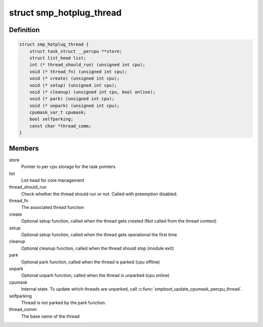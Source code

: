 .. -*- coding: utf-8; mode: rst -*-
.. src-file: include/linux/smpboot.h

.. _`smp_hotplug_thread`:

struct smp_hotplug_thread
=========================

.. c:type:: struct smp_hotplug_thread

    CPU hotplug related thread descriptor

.. _`smp_hotplug_thread.definition`:

Definition
----------

.. code-block:: c

    struct smp_hotplug_thread {
        struct task_struct __percpu **store;
        struct list_head list;
        int (* thread_should_run) (unsigned int cpu);
        void (* thread_fn) (unsigned int cpu);
        void (* create) (unsigned int cpu);
        void (* setup) (unsigned int cpu);
        void (* cleanup) (unsigned int cpu, bool online);
        void (* park) (unsigned int cpu);
        void (* unpark) (unsigned int cpu);
        cpumask_var_t cpumask;
        bool selfparking;
        const char *thread_comm;
    }

.. _`smp_hotplug_thread.members`:

Members
-------

store
    Pointer to per cpu storage for the task pointers

list
    List head for core management

thread_should_run
    Check whether the thread should run or not. Called with
    preemption disabled.

thread_fn
    The associated thread function

create
    Optional setup function, called when the thread gets
    created (Not called from the thread context)

setup
    Optional setup function, called when the thread gets
    operational the first time

cleanup
    Optional cleanup function, called when the thread
    should stop (module exit)

park
    Optional park function, called when the thread is
    parked (cpu offline)

unpark
    Optional unpark function, called when the thread is
    unparked (cpu online)

cpumask
    Internal state.  To update which threads are unparked,
    call \ :c:func:`smpboot_update_cpumask_percpu_thread`\ .

selfparking
    Thread is not parked by the park function.

thread_comm
    The base name of the thread

.. This file was automatic generated / don't edit.

